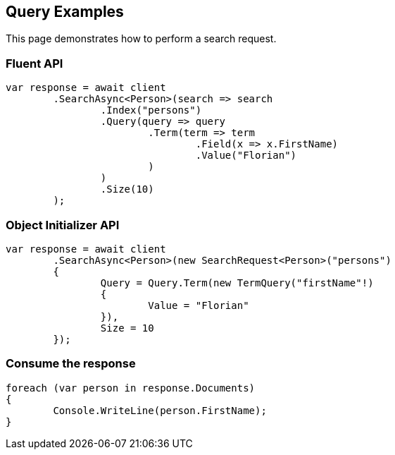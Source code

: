 [[query]]
== Query Examples

This page demonstrates how to perform a search request.

[discrete]
=== Fluent API

[source,csharp]
----
var response = await client
	.SearchAsync<Person>(search => search
		.Index("persons")
		.Query(query => query
			.Term(term => term
				.Field(x => x.FirstName)
				.Value("Florian")
			)
		)
		.Size(10)
	);
----

[discrete]
=== Object Initializer API

[source,csharp]
----
var response = await client
	.SearchAsync<Person>(new SearchRequest<Person>("persons")
	{
		Query = Query.Term(new TermQuery("firstName"!)
		{
			Value = "Florian"
		}),
		Size = 10
	});
----


[discrete]
=== Consume the response

[source,csharp]
----
foreach (var person in response.Documents)
{
	Console.WriteLine(person.FirstName);
}
----
